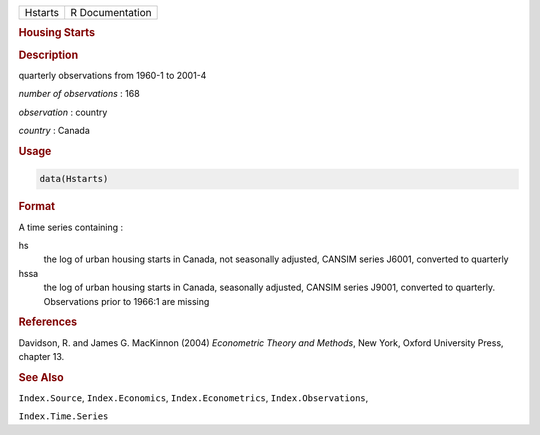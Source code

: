 .. container::

   ======= ===============
   Hstarts R Documentation
   ======= ===============

   .. rubric:: Housing Starts
      :name: Hstarts

   .. rubric:: Description
      :name: description

   quarterly observations from 1960-1 to 2001-4

   *number of observations* : 168

   *observation* : country

   *country* : Canada

   .. rubric:: Usage
      :name: usage

   .. code:: R

      data(Hstarts)

   .. rubric:: Format
      :name: format

   A time series containing :

   hs
      the log of urban housing starts in Canada, not seasonally
      adjusted, CANSIM series J6001, converted to quarterly

   hssa
      the log of urban housing starts in Canada, seasonally adjusted,
      CANSIM series J9001, converted to quarterly. Observations prior to
      1966:1 are missing

   .. rubric:: References
      :name: references

   Davidson, R. and James G. MacKinnon (2004) *Econometric Theory and
   Methods*, New York, Oxford University Press, chapter 13.

   .. rubric:: See Also
      :name: see-also

   ``Index.Source``, ``Index.Economics``, ``Index.Econometrics``,
   ``Index.Observations``,

   ``Index.Time.Series``
